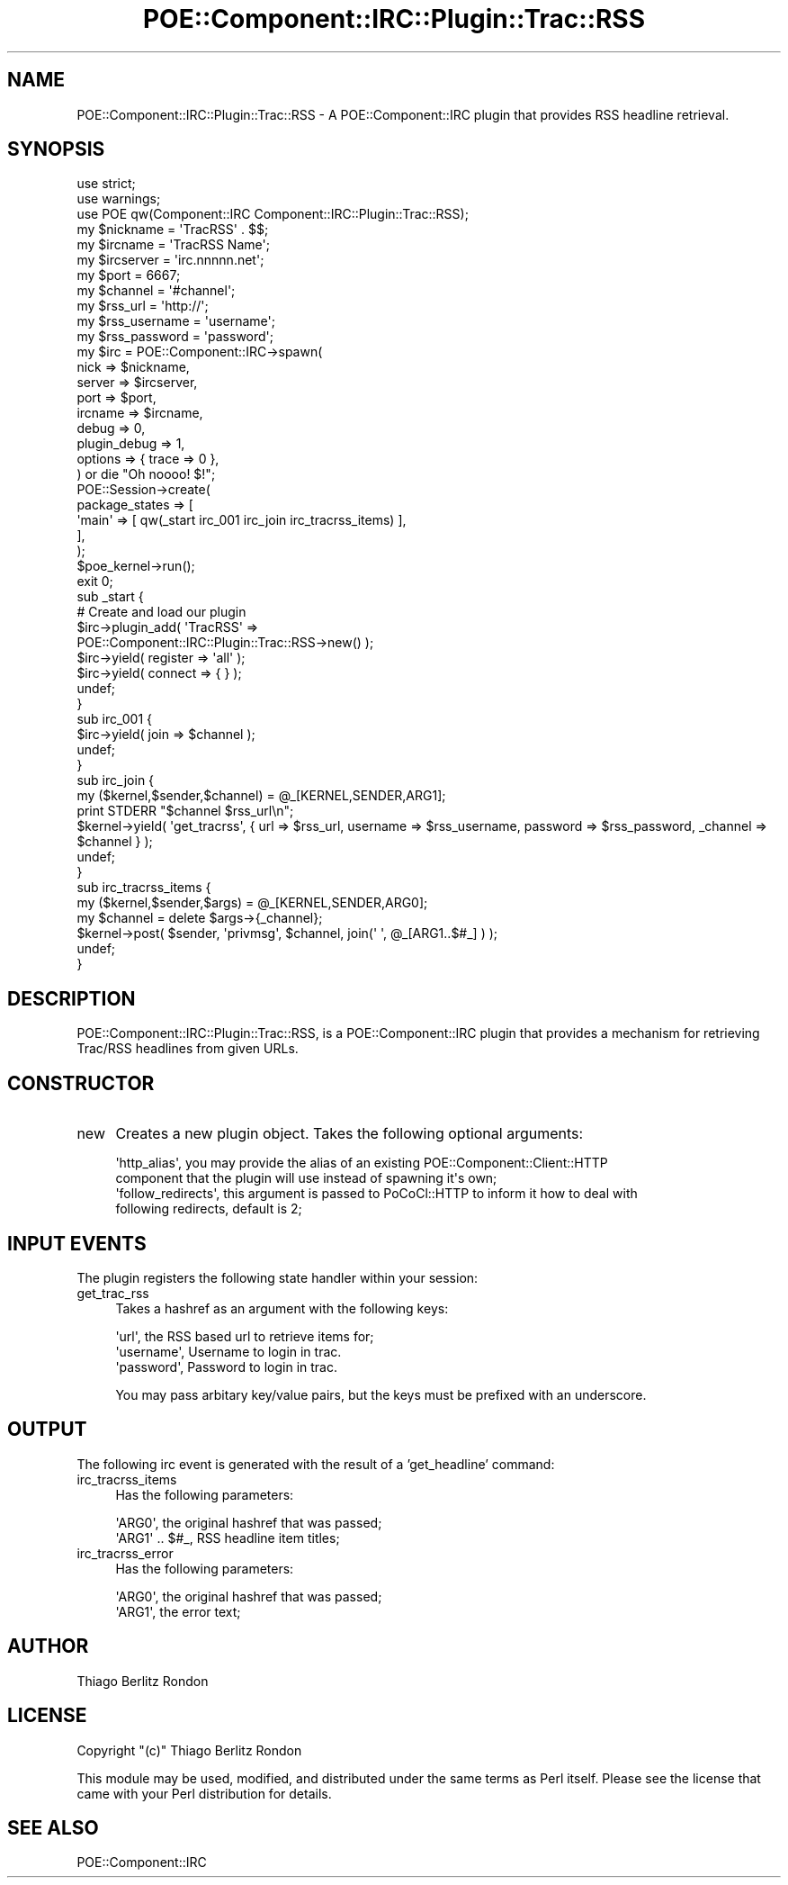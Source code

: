 .\" Automatically generated by Pod::Man 2.18 (Pod::Simple 3.07)
.\"
.\" Standard preamble:
.\" ========================================================================
.de Sp \" Vertical space (when we can't use .PP)
.if t .sp .5v
.if n .sp
..
.de Vb \" Begin verbatim text
.ft CW
.nf
.ne \\$1
..
.de Ve \" End verbatim text
.ft R
.fi
..
.\" Set up some character translations and predefined strings.  \*(-- will
.\" give an unbreakable dash, \*(PI will give pi, \*(L" will give a left
.\" double quote, and \*(R" will give a right double quote.  \*(C+ will
.\" give a nicer C++.  Capital omega is used to do unbreakable dashes and
.\" therefore won't be available.  \*(C` and \*(C' expand to `' in nroff,
.\" nothing in troff, for use with C<>.
.tr \(*W-
.ds C+ C\v'-.1v'\h'-1p'\s-2+\h'-1p'+\s0\v'.1v'\h'-1p'
.ie n \{\
.    ds -- \(*W-
.    ds PI pi
.    if (\n(.H=4u)&(1m=24u) .ds -- \(*W\h'-12u'\(*W\h'-12u'-\" diablo 10 pitch
.    if (\n(.H=4u)&(1m=20u) .ds -- \(*W\h'-12u'\(*W\h'-8u'-\"  diablo 12 pitch
.    ds L" ""
.    ds R" ""
.    ds C` ""
.    ds C' ""
'br\}
.el\{\
.    ds -- \|\(em\|
.    ds PI \(*p
.    ds L" ``
.    ds R" ''
'br\}
.\"
.\" Escape single quotes in literal strings from groff's Unicode transform.
.ie \n(.g .ds Aq \(aq
.el       .ds Aq '
.\"
.\" If the F register is turned on, we'll generate index entries on stderr for
.\" titles (.TH), headers (.SH), subsections (.SS), items (.Ip), and index
.\" entries marked with X<> in POD.  Of course, you'll have to process the
.\" output yourself in some meaningful fashion.
.ie \nF \{\
.    de IX
.    tm Index:\\$1\t\\n%\t"\\$2"
..
.    nr % 0
.    rr F
.\}
.el \{\
.    de IX
..
.\}
.\"
.\" Accent mark definitions (@(#)ms.acc 1.5 88/02/08 SMI; from UCB 4.2).
.\" Fear.  Run.  Save yourself.  No user-serviceable parts.
.    \" fudge factors for nroff and troff
.if n \{\
.    ds #H 0
.    ds #V .8m
.    ds #F .3m
.    ds #[ \f1
.    ds #] \fP
.\}
.if t \{\
.    ds #H ((1u-(\\\\n(.fu%2u))*.13m)
.    ds #V .6m
.    ds #F 0
.    ds #[ \&
.    ds #] \&
.\}
.    \" simple accents for nroff and troff
.if n \{\
.    ds ' \&
.    ds ` \&
.    ds ^ \&
.    ds , \&
.    ds ~ ~
.    ds /
.\}
.if t \{\
.    ds ' \\k:\h'-(\\n(.wu*8/10-\*(#H)'\'\h"|\\n:u"
.    ds ` \\k:\h'-(\\n(.wu*8/10-\*(#H)'\`\h'|\\n:u'
.    ds ^ \\k:\h'-(\\n(.wu*10/11-\*(#H)'^\h'|\\n:u'
.    ds , \\k:\h'-(\\n(.wu*8/10)',\h'|\\n:u'
.    ds ~ \\k:\h'-(\\n(.wu-\*(#H-.1m)'~\h'|\\n:u'
.    ds / \\k:\h'-(\\n(.wu*8/10-\*(#H)'\z\(sl\h'|\\n:u'
.\}
.    \" troff and (daisy-wheel) nroff accents
.ds : \\k:\h'-(\\n(.wu*8/10-\*(#H+.1m+\*(#F)'\v'-\*(#V'\z.\h'.2m+\*(#F'.\h'|\\n:u'\v'\*(#V'
.ds 8 \h'\*(#H'\(*b\h'-\*(#H'
.ds o \\k:\h'-(\\n(.wu+\w'\(de'u-\*(#H)/2u'\v'-.3n'\*(#[\z\(de\v'.3n'\h'|\\n:u'\*(#]
.ds d- \h'\*(#H'\(pd\h'-\w'~'u'\v'-.25m'\f2\(hy\fP\v'.25m'\h'-\*(#H'
.ds D- D\\k:\h'-\w'D'u'\v'-.11m'\z\(hy\v'.11m'\h'|\\n:u'
.ds th \*(#[\v'.3m'\s+1I\s-1\v'-.3m'\h'-(\w'I'u*2/3)'\s-1o\s+1\*(#]
.ds Th \*(#[\s+2I\s-2\h'-\w'I'u*3/5'\v'-.3m'o\v'.3m'\*(#]
.ds ae a\h'-(\w'a'u*4/10)'e
.ds Ae A\h'-(\w'A'u*4/10)'E
.    \" corrections for vroff
.if v .ds ~ \\k:\h'-(\\n(.wu*9/10-\*(#H)'\s-2\u~\d\s+2\h'|\\n:u'
.if v .ds ^ \\k:\h'-(\\n(.wu*10/11-\*(#H)'\v'-.4m'^\v'.4m'\h'|\\n:u'
.    \" for low resolution devices (crt and lpr)
.if \n(.H>23 .if \n(.V>19 \
\{\
.    ds : e
.    ds 8 ss
.    ds o a
.    ds d- d\h'-1'\(ga
.    ds D- D\h'-1'\(hy
.    ds th \o'bp'
.    ds Th \o'LP'
.    ds ae ae
.    ds Ae AE
.\}
.rm #[ #] #H #V #F C
.\" ========================================================================
.\"
.IX Title "POE::Component::IRC::Plugin::Trac::RSS 3pm"
.TH POE::Component::IRC::Plugin::Trac::RSS 3pm "2009-01-24" "perl v5.10.0" "User Contributed Perl Documentation"
.\" For nroff, turn off justification.  Always turn off hyphenation; it makes
.\" way too many mistakes in technical documents.
.if n .ad l
.nh
.SH "NAME"
POE::Component::IRC::Plugin::Trac::RSS \- A POE::Component::IRC plugin that provides RSS headline retrieval.
.SH "SYNOPSIS"
.IX Header "SYNOPSIS"
.Vb 3
\&  use strict;
\&  use warnings;
\&  use POE qw(Component::IRC Component::IRC::Plugin::Trac::RSS);
\&
\&  my $nickname = \*(AqTracRSS\*(Aq . $$;
\&  my $ircname = \*(AqTracRSS Name\*(Aq;
\&  my $ircserver = \*(Aqirc.nnnnn.net\*(Aq;
\&  my $port = 6667;
\&  my $channel = \*(Aq#channel\*(Aq;
\&  my $rss_url = \*(Aqhttp://\*(Aq;
\&  my $rss_username = \*(Aqusername\*(Aq;
\&  my $rss_password = \*(Aqpassword\*(Aq;
\&
\&  my $irc = POE::Component::IRC\->spawn(
\&        nick => $nickname,
\&        server => $ircserver,
\&        port => $port,
\&        ircname => $ircname,
\&        debug => 0,
\&        plugin_debug => 1,
\&        options => { trace => 0 },
\&  ) or die "Oh noooo! $!";
\&
\&  POE::Session\->create(
\&        package_states => [
\&                \*(Aqmain\*(Aq => [ qw(_start irc_001 irc_join irc_tracrss_items) ],
\&        ],
\&  );
\&
\&  $poe_kernel\->run();
\&  exit 0;
\&
\&  sub _start {
\&    # Create and load our plugin
\&    $irc\->plugin_add( \*(AqTracRSS\*(Aq =>
\&        POE::Component::IRC::Plugin::Trac::RSS\->new() );
\&
\&    $irc\->yield( register => \*(Aqall\*(Aq );
\&    $irc\->yield( connect => { } );
\&    undef;
\&  }
\&
\&  sub irc_001 {
\&    $irc\->yield( join => $channel );
\&    undef;
\&  }
\&
\&  sub irc_join {
\&    my ($kernel,$sender,$channel) = @_[KERNEL,SENDER,ARG1];
\&    print STDERR "$channel $rss_url\en";
\&    $kernel\->yield( \*(Aqget_tracrss\*(Aq, { url => $rss_url, username => $rss_username, password => $rss_password, _channel => $channel } );
\&    undef;
\&  }
\&
\&  sub irc_tracrss_items {
\&    my ($kernel,$sender,$args) = @_[KERNEL,SENDER,ARG0];
\&    my $channel = delete $args\->{_channel};
\&    $kernel\->post( $sender, \*(Aqprivmsg\*(Aq, $channel, join(\*(Aq \*(Aq, @_[ARG1..$#_] ) );
\&    undef;
\&  }
.Ve
.SH "DESCRIPTION"
.IX Header "DESCRIPTION"
POE::Component::IRC::Plugin::Trac::RSS, is a POE::Component::IRC plugin that provides
a mechanism for retrieving Trac/RSS headlines from given URLs.
.SH "CONSTRUCTOR"
.IX Header "CONSTRUCTOR"
.IP "new" 4
.IX Item "new"
Creates a new plugin object. Takes the following optional arguments:
.Sp
.Vb 4
\&  \*(Aqhttp_alias\*(Aq, you may provide the alias of an existing POE::Component::Client::HTTP 
\&                component that the plugin will use instead of spawning it\*(Aqs own;
\&  \*(Aqfollow_redirects\*(Aq, this argument is passed to PoCoCl::HTTP to inform it how to deal with
\&                following redirects, default is 2;
.Ve
.SH "INPUT EVENTS"
.IX Header "INPUT EVENTS"
The plugin registers the following state handler within your session:
.IP "get_trac_rss" 4
.IX Item "get_trac_rss"
Takes a hashref as an argument with the following keys:
.Sp
.Vb 3
\&  \*(Aqurl\*(Aq, the RSS based url to retrieve items for;
\&  \*(Aqusername\*(Aq, Username to login in trac.
\&  \*(Aqpassword\*(Aq, Password to login in trac.
.Ve
.Sp
You may pass arbitary key/value pairs, but the keys must be prefixed with an underscore.
.SH "OUTPUT"
.IX Header "OUTPUT"
The following irc event is generated with the result of a 'get_headline' command:
.IP "irc_tracrss_items" 4
.IX Item "irc_tracrss_items"
Has the following parameters:
.Sp
.Vb 2
\&  \*(AqARG0\*(Aq, the original hashref that was passed;
\&  \*(AqARG1\*(Aq .. $#_, RSS headline item titles;
.Ve
.IP "irc_tracrss_error" 4
.IX Item "irc_tracrss_error"
Has the following parameters:
.Sp
.Vb 2
\&  \*(AqARG0\*(Aq, the original hashref that was passed;
\&  \*(AqARG1\*(Aq, the error text;
.Ve
.SH "AUTHOR"
.IX Header "AUTHOR"
Thiago Berlitz Rondon
.SH "LICENSE"
.IX Header "LICENSE"
Copyright \f(CW\*(C`(c)\*(C'\fR Thiago Berlitz Rondon
.PP
This module may be used, modified, and distributed under the same terms as Perl itself. Please see the license that came with your Perl distribution for details.
.SH "SEE ALSO"
.IX Header "SEE ALSO"
POE::Component::IRC
